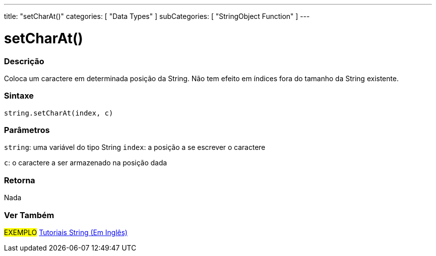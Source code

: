 ---
title: "setCharAt()"
categories: [ "Data Types" ]
subCategories: [ "StringObject Function" ]
---

= setCharAt()


// OVERVIEW SECTION STARTS
[#overview]
--

[float]
=== Descrição
Coloca um caractere em determinada posição da String. Não tem efeito em índices fora do tamanho da String existente.

[%hardbreaks]


[float]
=== Sintaxe
[source,arduino]
----
string.setCharAt(index, c)
----

[float]
=== Parâmetros
`string`: uma variável do tipo String
`index`: a posição a se escrever o caractere

`c`: o caractere a ser armazenado na posição dada


[float]
=== Retorna
Nada

--
// OVERVIEW SECTION ENDS



// HOW TO USE SECTION ENDS


// SEE ALSO SECTION
[#see_also]
--

[float]
=== Ver Também

[role="example"]
#EXEMPLO# https://www.arduino.cc/en/Tutorial/BuiltInExamples#strings[Tutoriais String (Em Inglês)] +
--
// SEE ALSO SECTION ENDS
